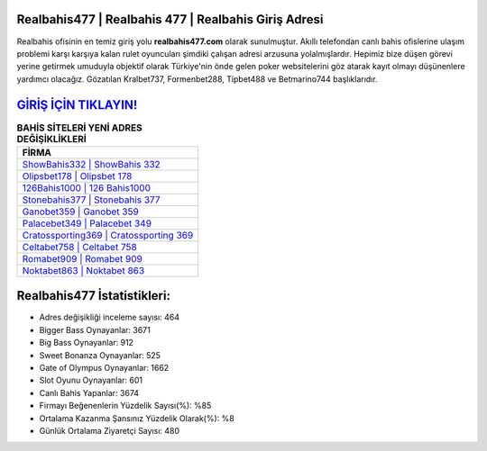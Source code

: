 ﻿Realbahis477 | Realbahis 477 | Realbahis Giriş Adresi
===================================

.. image:: images/realbahis-giris.jpg
   :width: 600
   
Realbahis ofisinin en temiz giriş yolu **realbahis477.com** olarak sunulmuştur. Akıllı telefondan canlı bahis ofislerine ulaşım problemi karşı karşıya kalan rulet oyuncuları şimdiki çalışan adresi arzusuna yolalmışlardır. Hepimiz bize düşen görevi yerine getirmek umuduyla objektif olarak Türkiye'nin önde gelen  poker websitelerini göz atarak kayıt olmayı düşünenlere yardımcı olacağız. Gözatılan Kralbet737, Formenbet288, Tipbet488 ve Betmarino744 başlıklarıdır.

`GİRİŞ İÇİN TIKLAYIN! <https://cutt.ly/QwVVg2Vk>`_
==============

.. list-table:: **BAHİS SİTELERİ YENİ ADRES DEĞİŞİKLİKLERİ**
   :widths: 100
   :header-rows: 1

   * - FİRMA
   * - `ShowBahis332 | ShowBahis 332 <showbahis332-showbahis-332-showbahis-giris-adresi.html>`_
   * - `Olipsbet178 | Olipsbet 178 <olipsbet178-olipsbet-178-olipsbet-giris-adresi.html>`_
   * - `126Bahis1000 | 126 Bahis1000 <126bahis1000-126-bahis1000-bahis1000-giris-adresi.html>`_	 
   * - `Stonebahis377 | Stonebahis 377 <stonebahis377-stonebahis-377-stonebahis-giris-adresi.html>`_	 
   * - `Ganobet359 | Ganobet 359 <ganobet359-ganobet-359-ganobet-giris-adresi.html>`_ 
   * - `Palacebet349 | Palacebet 349 <palacebet349-palacebet-349-palacebet-giris-adresi.html>`_
   * - `Cratossporting369 | Cratossporting 369 <cratossporting369-cratossporting-369-cratossporting-giris-adresi.html>`_	 
   * - `Celtabet758 | Celtabet 758 <celtabet758-celtabet-758-celtabet-giris-adresi.html>`_
   * - `Romabet909 | Romabet 909 <romabet909-romabet-909-romabet-giris-adresi.html>`_
   * - `Noktabet863 | Noktabet 863 <noktabet863-noktabet-863-noktabet-giris-adresi.html>`_
	 
Realbahis477 İstatistikleri:
===================================	 
* Adres değişikliği inceleme sayısı: 464
* Bigger Bass Oynayanlar: 3671
* Big Bass Oynayanlar: 912
* Sweet Bonanza Oynayanlar: 525
* Gate of Olympus Oynayanlar: 1662
* Slot Oyunu Oynayanlar: 601
* Canlı Bahis Yapanlar: 3674
* Firmayı Beğenenlerin Yüzdelik Sayısı(%): %85
* Ortalama Kazanma Şansınız Yüzdelik Olarak(%): %8
* Günlük Ortalama Ziyaretçi Sayısı: 480
